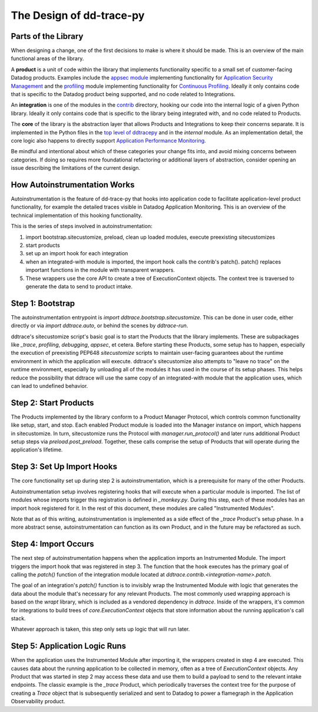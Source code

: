 The Design of dd-trace-py
=========================

Parts of the Library
--------------------

When designing a change, one of the first decisions to make is where it should be made. This is an overview
of the main functional areas of the library.

A **product** is a unit of code within the library that implements functionality specific to a small set of
customer-facing Datadog products. Examples include the `appsec module <https://github.com/DataDog/dd-trace-py/tree/1.x/ddtrace/appsec>`_
implementing functionality for `Application Security Management <https://www.datadoghq.com/product/application-security-management/>`_
and the `profiling <https://github.com/DataDog/dd-trace-py/tree/1.x/ddtrace/profiling>`_ module implementing
functionality for `Continuous Profiling <https://docs.datadoghq.com/profiler/>`_. Ideally it only contains code
that is specific to the Datadog product being supported, and no code related to Integrations.

An **integration** is one of the modules in the `contrib <https://github.com/DataDog/dd-trace-py/tree/f26a526a6f79870e6e6a21d281f4796a434616bb/ddtrace/contrib>`_
directory, hooking our code into the internal logic of a given Python library. Ideally it only contains code
that is specific to the library being integrated with, and no code related to Products.

The **core** of the library is the abstraction layer that allows Products and Integrations to keep their concerns
separate. It is implemented in the Python files in the `top level of ddtracepy <https://github.com/DataDog/dd-trace-py/tree/main/ddtrace>`_
and in the `internal` module. As an implementation detail, the core logic also happens to directly support
`Application Performance Monitoring <https://docs.datadoghq.com/tracing/>`_.

Be mindful and intentional about which of these categories your change fits into, and avoid mixing concerns between
categories. If doing so requires more foundational refactoring or additional layers of abstraction, consider
opening an issue describing the limitations of the current design.


How Autoinstrumentation Works
-----------------------------

Autoinstrumentation is the feature of dd-trace-py that hooks into application code to facilitate application-level
product functionality, for example the detailed traces visible in Datadog Application Monitoring. This is an
overview of the technical implementation of this hooking functionality.

This is the series of steps involved in autoinstrumentation:

1. import bootstrap.sitecustomize, preload, clean up loaded modules, execute preexisting sitecustomizes
2. start products
3. set up an import hook for each integration
4. when an integrated-with module is imported, the import hook calls the contrib's patch(). patch() replaces important
   functions in the module with transparent wrappers.
5. These wrappers use the core API to create a tree of ExecutionContext objects. The context tree is traversed
   to generate the data to send to product intake.

Step 1: Bootstrap
-----------------

The autoinstrumentation entrypoint is `import ddtrace.bootstrap.sitecustomize`. This can be done in user code, either directly or via
`import ddtrace.auto`, or behind the scenes by `ddtrace-run`.

ddtrace's sitecustomize script's basic goal is to start the Products that the library implements.
These are subpackages like `_trace`, `profiling`, `debugging`, `appsec`, et cetera. Before starting these Products,
some setup has to happen, especially the execution of preexisting PEP648 `sitecustomize` scripts to maintain
user-facing guarantees about the runtime environment in which the application will execute. ddtrace's sitecustomize
also attempts to "leave no trace" on the runtime environment, especially by unloading all of the modules it has
used in the course of its setup phases. This helps reduce the possibility that ddtrace will use the same copy of
an integrated-with module that the application uses, which can lead to undefined behavior.

Step 2: Start Products
----------------------

The Products implemented by the library conform to a Product Manager Protocol, which controls common functionality
like setup, start, and stop. Each enabled Product module is loaded into the Manager instance on import, which happens in
sitecustomize. In turn, sitecustomize runs the Protocol with `manager.run_protocol()` and later runs additional Product
setup steps via `preload.post_preload`. Together, these calls comprise the setup of Products that will operate during the
application's lifetime.

Step 3: Set Up Import Hooks
---------------------------

The core functionality set up during step 2 is autoinstrumentation, which is a prerequisite for many of the other Products.

Autoinstrumentation setup involves registering hooks that will execute when a particular module is imported. The list of
modules whose imports trigger this registration is defined in `_monkey.py`. During this step, each of these modules has an
import hook registered for it. In the rest of this document, these modules are called "Instrumented Modules".

Note that as of this writing, autoinstrumentation is implemented as a side effect of the `_trace` Product's setup phase.
In a more abstract sense, autoinstrumentation can function as its own Product, and in the future may be refactored as such.

Step 4: Import Occurs
---------------------

The next step of autoinstrumentation happens when the application imports an Instrumented Module. The import triggers the
import hook that was registered in step 3. The function that the hook executes has the primary goal of calling the `patch()`
function of the integration module located at `ddtrace.contrib.<integration-name>.patch`.

The goal of an integration's `patch()` function is to invisibly wrap the Instrumented Module with logic that generates the
data about the module that's necessary for any relevant Products. The most commonly used wrapping approach is based on the
`wrapt` library, which is included as a vendored dependency in `ddtrace`. Inside of the wrappers, it's common for
integrations to build trees of `core.ExecutionContext` objects that store information about the running application's
call stack.

Whatever approach is taken, this step only sets up logic that will run later.

Step 5: Application Logic Runs
------------------------------

When the application uses the Instrumented Module after importing it, the wrappers created in step 4 are executed. This causes
data about the running application to be collected in memory, often as a tree of `ExecutionContext` objects. Any Product
that was started in step 2 may access these data and use them to build a payload to send to the relevant intake endpoints.
The classic example is the `_trace` Product, which periodically traverses the context tree for the purpose of creating a `Trace`
object that is subsequently serialized and sent to Datadog to power a flamegraph in the Application Observability product.
